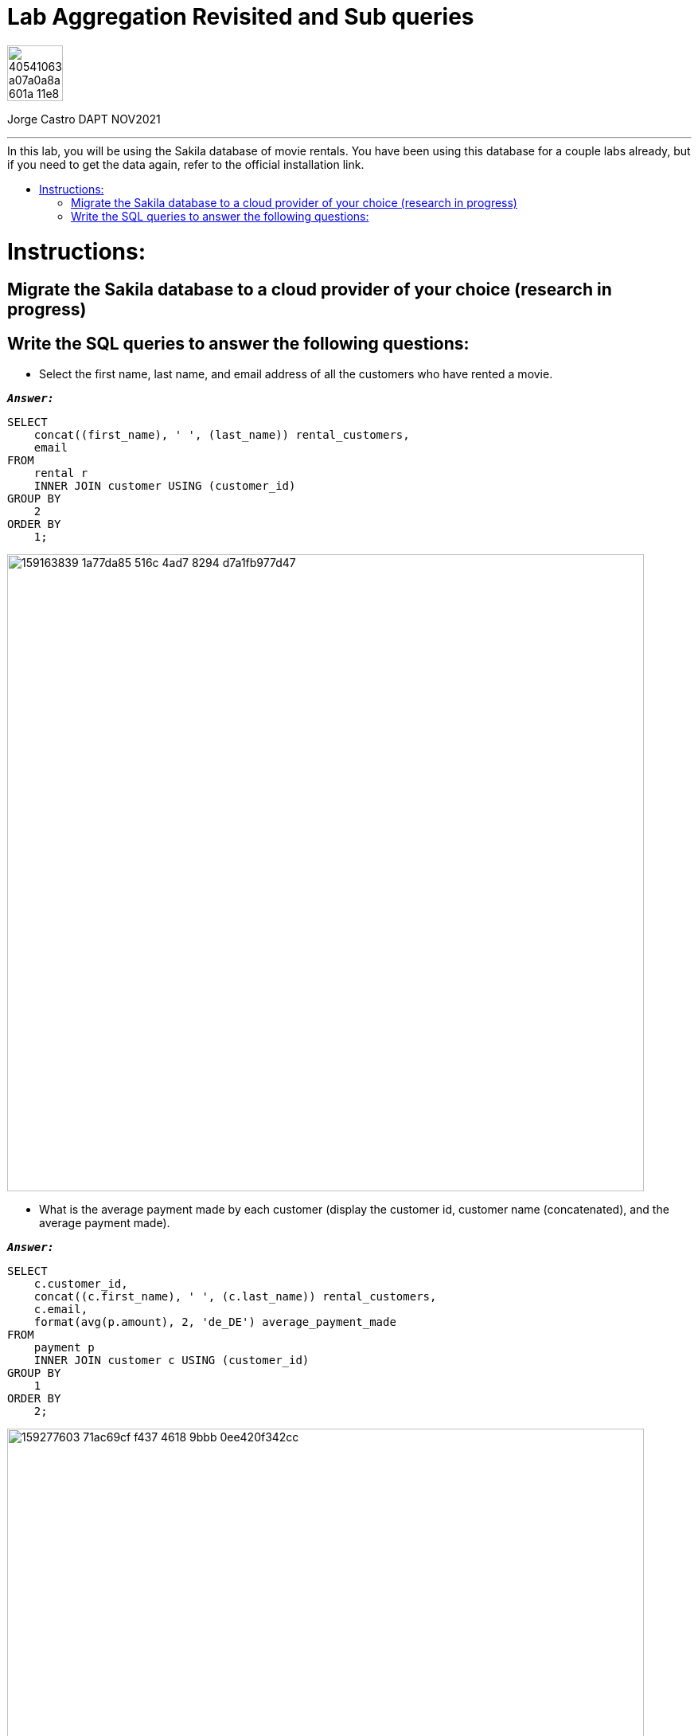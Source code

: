 = Lab Aggregation Revisited and Sub queries
:stylesheet: boot-darkly.css
:linkcss: boot-darkly.css
:image-url-ironhack: https://user-images.githubusercontent.com/23629340/40541063-a07a0a8a-601a-11e8-91b5-2f13e4e6b441.png
:my-name: Jorge Castro DAPT NOV2021
:description:
//:fn-xxx: Add the explanation foot note here bla bla
:toc:
:toc-title: In this lab, you will be using the Sakila database of movie rentals. You have been using this database for a couple labs already, but if you need to get the data again, refer to the official installation link.
:toc-placement!:
:toclevels: 5
ifdef::env-github[]
:sectnums:
:tip-caption: :bulb:
:note-caption: :information_source:
:important-caption: :heavy_exclamation_mark:
:caution-caption: :fire:
:warning-caption: :warning:
:experimental:
:table-caption!:
:example-caption!:
:figure-caption!:
:idprefix:
:idseparator: -
:linkattrs:
:fontawesome-ref: http://fortawesome.github.io/Font-Awesome
:icon-inline: {user-ref}/#inline-icons
:icon-attribute: {user-ref}/#size-rotate-and-flip
:video-ref: {user-ref}/#video
:checklist-ref: {user-ref}/#checklists
:list-marker: {user-ref}/#custom-markers
:list-number: {user-ref}/#numbering-styles
:imagesdir-ref: {user-ref}/#imagesdir
:image-attributes: {user-ref}/#put-images-in-their-place
:toc-ref: {user-ref}/#table-of-contents
:para-ref: {user-ref}/#paragraph
:literal-ref: {user-ref}/#literal-text-and-blocks
:admon-ref: {user-ref}/#admonition
:bold-ref: {user-ref}/#bold-and-italic
:quote-ref: {user-ref}/#quotation-marks-and-apostrophes
:sub-ref: {user-ref}/#subscript-and-superscript
:mono-ref: {user-ref}/#monospace
:css-ref: {user-ref}/#custom-styling-with-attributes
:pass-ref: {user-ref}/#passthrough-macros
endif::[]
ifndef::env-github[]
:imagesdir: ./
endif::[]

image::{image-url-ironhack}[width=70]

{my-name}


                                                     
====
''''
====
toc::[]

{description}


= Instructions:

== Migrate the Sakila database to a cloud provider of your choice (research in progress)

== Write the SQL queries to answer the following questions:

* Select the first name, last name, and email address of all the customers who have rented a movie.

`*_Answer:_*`

```sql
SELECT
    concat((first_name), ' ', (last_name)) rental_customers,
    email
FROM
    rental r
    INNER JOIN customer USING (customer_id)
GROUP BY
    2
ORDER BY
    1;
```

image::https://user-images.githubusercontent.com/63274055/159163839-1a77da85-516c-4ad7-8294-d7a1fb977d47.png[width=800]



* What is the average payment made by each customer (display the customer id, customer name (concatenated), and the average payment made).

`*_Answer:_*`

```sql
SELECT
    c.customer_id,
    concat((c.first_name), ' ', (c.last_name)) rental_customers,
    c.email,
    format(avg(p.amount), 2, 'de_DE') average_payment_made
FROM
    payment p
    INNER JOIN customer c USING (customer_id)
GROUP BY
    1
ORDER BY
    2;
```

image::https://user-images.githubusercontent.com/63274055/159277603-71ac69cf-f437-4618-9bbb-0ee420f342cc.png[width=800]



* Select the name and email address of all the customers who have rented the "Action" movies.

** Write the query using multiple join statements
** Write the query using sub queries with multiple WHERE clause and IN condition
** Verify if the above two queries produce the same results or not

* Use the case statement to create a new column classifying existing columns as either or high value transactions based on the amount of payment. If the amount is between 0 and 2, label should be low and if the amount is between 2 and 4, the label should be medium, and if it is more than 4, then it should be high.
====
''''
====


====
''''
====




xref:Lab-xxxx[Top Section]


//bla bla blafootnote:[{fn-xxx}]


////
.Unordered list title
* gagagagagaga
** gagagatrtrtrzezeze
*** zreu fhjdf hdrfj 
*** hfbvbbvtrtrttrhc
* rtez uezrue rjek  

.Ordered list title
. rwieuzr skjdhf
.. weurthg kjhfdsk skhjdgf
. djhfgsk skjdhfgs 
.. lksjhfgkls ljdfhgkd
... kjhfks sldfkjsdlk




[,sql]
----
----



[NOTE]
====
A sample note admonition.
====
 
TIP: It works!
 
IMPORTANT: Asciidoctor is awesome, don't forget!
 
CAUTION: Don't forget to add the `...-caption` document attributes in the header of the document on GitHub.
 
WARNING: You have no reason not to use Asciidoctor.

bla bla bla the 1NF or first normal form.footnote:[{1nf}]Then wen bla bla


====
- [*] checked
- [x] also checked
- [ ] not checked
-     normal list item
====
[horizontal]
CPU:: The brain of the computer.
Hard drive:: Permanent storage for operating system and/or user files.
RAM:: Temporarily stores information the CPU uses during operation.






bold *constrained* & **un**constrained

italic _constrained_ & __un__constrained

bold italic *_constrained_* & **__un__**constrained

monospace `constrained` & ``un``constrained

monospace bold `*constrained*` & ``**un**``constrained

monospace italic `_constrained_` & ``__un__``constrained

monospace bold italic `*_constrained_*` & ``**__un__**``constrained

////
